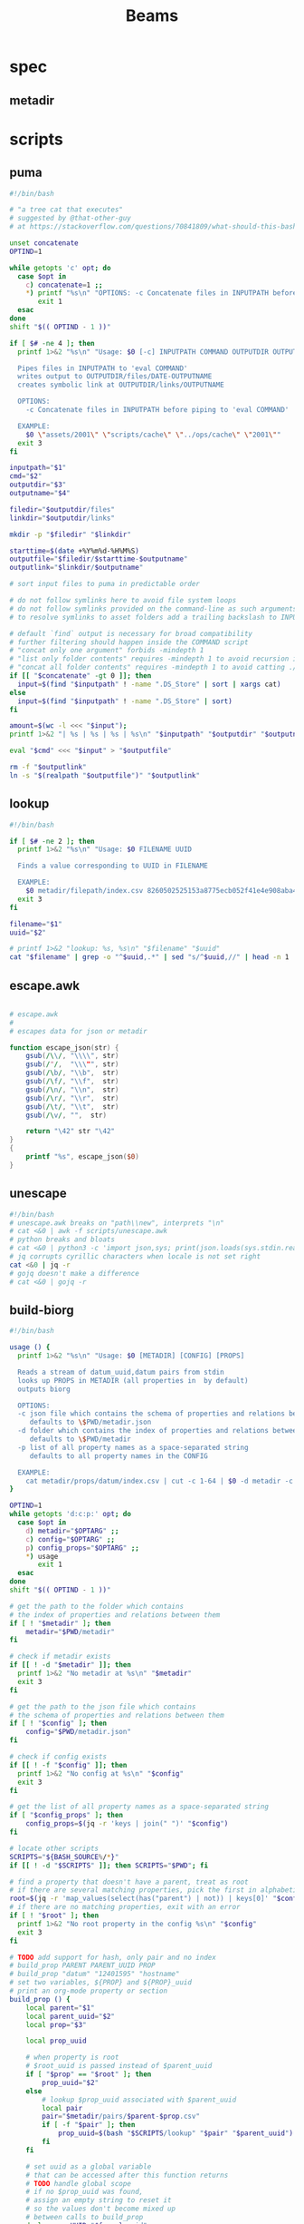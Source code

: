 #+TITLE: Beams
# bash scripts for interacting with the metadir projects

* spec
** metadir
# metadir is a set of csv files
# that functions as a plain-text relational database
# metadir/pairs holds csv files value1-value2.csv
# with content value1_uuid,value2_uuid
# metadir/props holds csv files value/index.csv
# with content value_uuid,value
* scripts
** puma
#+begin_src sh :tangle scripts/puma :tangle-mode (identity #o755)
#!/bin/bash

# "a tree cat that executes"
# suggested by @that-other-guy
# at https://stackoverflow.com/questions/70841809/what-should-this-bash-script-be-called

unset concatenate
OPTIND=1

while getopts 'c' opt; do
  case $opt in
    c) concatenate=1 ;;
    ,*) printf "%s\n" "OPTIONS: -c Concatenate files in INPUTPATH before piping to 'eval COMMAND'" >&2
       exit 1
  esac
done
shift "$(( OPTIND - 1 ))"

if [ $# -ne 4 ]; then
  printf 1>&2 "%s\n" "Usage: $0 [-c] INPUTPATH COMMAND OUTPUTDIR OUTPUTNAME

  Pipes files in INPUTPATH to 'eval COMMAND'
  writes output to OUTPUTDIR/files/DATE-OUTPUTNAME
  creates symbolic link at OUTPUTDIR/links/OUTPUTNAME

  OPTIONS:
    -c Concatenate files in INPUTPATH before piping to 'eval COMMAND'

  EXAMPLE:
    $0 \"assets/2001\" \"scripts/cache\" \"../ops/cache\" \"2001\""
  exit 3
fi

inputpath="$1"
cmd="$2"
outputdir="$3"
outputname="$4"

filedir="$outputdir/files"
linkdir="$outputdir/links"

mkdir -p "$filedir" "$linkdir"

starttime=$(date +%Y%m%d-%H%M%S)
outputfile="$filedir/$starttime-$outputname"
outputlink="$linkdir/$outputname"

# sort input files to puma in predictable order

# do not follow symlinks here to avoid file system loops
# do not follow symlinks provided on the command-line as such arguments are hard to build
# to resolve symlinks to asset folders add a trailing backslash to INPUTPATH

# default `find` output is necessary for broad compatibility
# further filtering should happen inside the COMMAND script
# "concat only one argument" forbids -mindepth 1
# "list only folder contents" requires -mindepth 1 to avoid recursion in ./
# "concat all folder contents" requires -mindepth 1 to avoid catting ./
if [[ "$concatenate" -gt 0 ]]; then
  input=$(find "$inputpath" ! -name ".DS_Store" | sort | xargs cat)
else
  input=$(find "$inputpath" ! -name ".DS_Store" | sort)
fi

amount=$(wc -l <<< "$input");
printf 1>&2 "| %s | %s | %s | %s\n" "$inputpath" "$outputdir" "$outputname" "$amount";

eval "$cmd" <<< "$input" > "$outputfile"

rm -f "$outputlink"
ln -s "$(realpath "$outputfile")" "$outputlink"
#+end_src
** lookup
#+begin_src sh :tangle scripts/lookup :tangle-mode (identity #o755)
#!/bin/bash

if [ $# -ne 2 ]; then
  printf 1>&2 "%s\n" "Usage: $0 FILENAME UUID

  Finds a value corresponding to UUID in FILENAME

  EXAMPLE:
    $0 metadir/filepath/index.csv 8260502525153a8775ecb052f41e4e908aba4c94b07ef90263fff77195392704"
  exit 3
fi

filename="$1"
uuid="$2"

# printf 1>&2 "lookup: %s, %s\n" "$filename" "$uuid"
cat "$filename" | grep -o "^$uuid,.*" | sed "s/^$uuid,//" | head -n 1
#+end_src
** escape.awk
#+begin_src awk :tangle scripts/escape.awk

# escape.awk
#
# escapes data for json or metadir

function escape_json(str) {
    gsub(/\\/, "\\\\", str)
    gsub(/"/,  "\\\"", str)
    gsub(/\b/, "\\b",  str)
    gsub(/\f/, "\\f",  str)
    gsub(/\n/, "\\n",  str)
    gsub(/\r/, "\\r",  str)
    gsub(/\t/, "\\t",  str)
    gsub(/\v/, "",  str)

    return "\42" str "\42"
}
{
    printf "%s", escape_json($0)
}
#+end_src
** unescape
#+begin_src sh :tangle scripts/unescape :tangle-mode (identity #o755)
#!/bin/bash
# unescape.awk breaks on "path\\new", interprets "\n"
# cat <&0 | awk -f scripts/unescape.awk
# python breaks and bloats
# cat <&0 | python3 -c 'import json,sys; print(json.loads(sys.stdin.read()))'
# jq corrupts cyrillic characters when locale is not set right
cat <&0 | jq -r
# gojq doesn't make a difference
# cat <&0 | gojq -r
#+end_src
** build-biorg
#+begin_src sh :tangle scripts/build-biorg :tangle-mode (identity #o755)
#!/bin/bash

usage () {
  printf 1>&2 "%s\n" "Usage: $0 [METADIR] [CONFIG] [PROPS]

  Reads a stream of datum_uuid,datum pairs from stdin
  looks up PROPS in METADIR (all properties in  by default)
  outputs biorg

  OPTIONS:
  -c json file which contains the schema of properties and relations between them
     defaults to \$PWD/metadir.json
  -d folder which contains the index of properties and relations between them
     defaults to \$PWD/metadir
  -p list of all property names as a space-separated string
     defaults to all property names in the CONFIG

  EXAMPLE:
    cat metadir/props/datum/index.csv | cut -c 1-64 | $0 -d metadir -c config.json -p \"hostdate hostname\" > ../ops/index.bi.org"
}

OPTIND=1
while getopts 'd:c:p:' opt; do
  case $opt in
    d) metadir="$OPTARG" ;;
    c) config="$OPTARG" ;;
    p) config_props="$OPTARG" ;;
    ,*) usage
       exit 1
  esac
done
shift "$(( OPTIND - 1 ))"

# get the path to the folder which contains
# the index of properties and relations between them
if [ ! "$metadir" ]; then
    metadir="$PWD/metadir"
fi

# check if metadir exists
if [[ ! -d "$metadir" ]]; then
  printf 1>&2 "No metadir at %s\n" "$metadir"
  exit 3
fi

# get the path to the json file which contains
# the schema of properties and relations between them
if [ ! "$config" ]; then
    config="$PWD/metadir.json"
fi

# check if config exists
if [[ ! -f "$config" ]]; then
  printf 1>&2 "No config at %s\n" "$config"
  exit 3
fi

# get the list of all property names as a space-separated string
if [ "$config_props" ]; then
    config_props=$(jq -r 'keys | join(" ")' "$config")
fi

# locate other scripts
SCRIPTS="${BASH_SOURCE%/*}"
if [[ ! -d "$SCRIPTS" ]]; then SCRIPTS="$PWD"; fi

# find a property that doesn't have a parent, treat as root
# if there are several matching properties, pick the first in alphabetical order
root=$(jq -r 'map_values(select(has("parent") | not)) | keys[0]' "$config")
# if there are no matching properties, exit with an error
if [ ! "$root" ]; then
  printf 1>&2 "No root property in the config %s\n" "$config"
  exit 3
fi

# TODO add support for hash, only pair and no index
# build_prop PARENT PARENT_UUID PROP
# build_prop "datum" "12401595" "hostname"
# set two variables, ${PROP} and ${PROP}_uuid
# print an org-mode property or section
build_prop () {
    local parent="$1"
    local parent_uuid="$2"
    local prop="$3"

    local prop_uuid

    # when property is root
    # $root_uuid is passed instead of $parent_uuid
    if [ "$prop" == "$root" ]; then
        prop_uuid="$2"
    else
        # lookup $prop_uuid associated with $parent_uuid
        local pair
        pair="$metadir/pairs/$parent-$prop.csv"
        if [ -f "$pair" ]; then
            prop_uuid=$(bash "$SCRIPTS/lookup" "$pair" "$parent_uuid")
        fi
    fi

    # set uuid as a global variable
    # that can be accessed after this function returns
    # TODO handle global scope
    # if no $prop_uuid was found,
    # assign an empty string to reset it
    # so the values don't become mixed up
    # between calls to build_prop
    declare -n UUID="${prop}_uuid"
    UUID="$prop_uuid"

    local prop_value

    # continue only if $prop_uuid was found
    if [ "$prop_uuid" ]; then
        # query config for the name of the folder
        # that has the index file of the property
        local propdir
        propdir=$(jq -r ".$prop.dir" "$config")
        if [ ! "$propdir" ] || [ "$propdir" == "null" ]; then
            # by default the name of the folder
            # is the same as the property name
            propdir="$prop"
        fi

        # lookup the value associated with $prop_uuid
        prop_value=$(bash "$SCRIPTS/lookup" "$metadir/props/$propdir/index.csv" "$prop_uuid")

        # get the type of property value from the config
        prop_type=$(jq -r ".$prop.type" "$config")
        # if property value is an escaped string, unescape it
        if [ "$prop_type" == "string" ]; then
            prop_value=$(printf "%s" "$prop_value" | bash "$SCRIPTS/unescape")
        fi

        # query config for the label
        # to use in the org-mode property
        local prop_label
        prop_label=$(jq -r ".$prop.label" "$config")
        if [ ! "$prop_label" ]; then
            # by default the label
            # is the same as the property name
            prop_label="$prop"
        fi

        if [ "$prop" == "$root" ]; then
            # if property is root, print as plain text
            printf "%s\n" "$prop_value"
        elif [ "$prop_type" == "date" ]; then
            # if property value is a date, wrap it in brackets
            # and print as an org-mode property
            printf ":%s: <%s>\n" "$prop_label" "$prop_value"
        else
            # otherwise print as a literal org-mode property
            printf ":%s: %s\n" "$prop_label" "$prop_value"
        fi

    fi
}
export -f build_prop

# build_node STDIN_UUID COUNTER
# build_node "12401595" 1
# print all metadata properties that are
# associated with the root uuid STDIN_UUID
# as a first level org-mode heading
# with a property block and a section
# log counter to stderr
build_node () {
    local stdin_uuid="$1"
    local counter="$2"

    # log counter to stderr
    # with a carriage return to stay on one line
    printf 1>&2 "                build: %-6s parts\r" "$counter"

    # continue only if the requested uuid is in metadir
    local root_uuid
    root_uuid=$(grep -o "$stdin_uuid" "$metadir/props/$root/index.csv")
    if [ ! "$root_uuid" ]; then
        return
    fi

    printf "* .\n"
    printf ":PROPERTIES:\n"

    printf ":UUID: %s\n" "$root_uuid"

    # initialize queue of properties
    read -r -a props <<< "$config_props"

    # associative array
    # to record which properties have been processed
    # TODO declare with `local`?
    declare -A processed

    # set uuid of root property
    # and set as processed
    local "${root}_uuid"="$root_uuid"
    processed["$root"]=1

    # while queue if full
    while (( ${#props[@]} != 0 )); do
        # get the last element of queue
        local prop=${props[-1]}
        # get its parent property
        local parent
        parent=$(jq -r ".$prop.parent" "$config")
        if [ ${processed[$prop]} ] || [ ! "$parent" ]; then
            # if processed or has no parent
            # do nothing
            :
        elif [ ${processed[$parent]} ]; then
            # if parent has been processed
            # build property and set as processed
            local parent_uuid="${parent}_uuid"
            build_prop "$parent" "${!parent_uuid}" "$prop"
            processed["$prop"]=1
        else
            # if parent has not been processed
            # add itself and parent to queue
            props=( "$prop" "$parent" "${props[@]}" )
        fi
        # remove from queue
        unset -v 'props[-1]'
    done

    printf ":END:\n"

    # print root prop
    build_prop "" "$root_uuid" "$root"
}

export -f build_node

counter=0;

if [[ ! -t 0 ]]; then
    # build nodes for all root uuids from stdin
    while read -r line; do
        build_node "$line" "$counter";
        counter=$((counter + 1));
    done
else
    # otherwise build nodes for all root uuids in metadir
    while read -r line; do
        build_node "$line" "$counter";
        counter=$((counter + 1));
    done <<< "$(cat "$metadir/props/$root/index.csv" | cut -c 1-64)"
fi

# output a newline to stderr
# to preserve the last line
# with a counter and a carriage return
printf 1>&2 "\n"
#+end_src
** build-biorg notes
inconsistent corruption bugs accompany build-biorg
some are fixed by mktemp
some are fixed by locale
but some are only fixed by not using parallel
#+begin_src sh
# build_batch () {
#     counter="$1"
#     while read -r line; do
#         build_biorg "$line" "$counter"
#         printf 1>&2 "                build: %-6s parts\r" "$counter"
#     done
# }

# export -f build_batch

# temp=$(mktemp)
# cat <&0 > "$temp"
# printf 1>&2 "%s\n" "$temp"

# causes corruption
# parallel build_biorg {} "{#}"

# causes corruption
# parallel -a "$temp" --pipe-part build_batch "{}" "{#}"

# does not cause corruption
# parallel --pipe build_batch "{}" "{#}"

# does not cause corruption
# while read -r line; do
#     build_biorg "$line" "$counter";
#     counter=$(($counter + 1));
# done
#+end_src

** build-json
#+begin_src sh :tangle scripts/build-json :tangle-mode (identity #o755)
#!/bin/bash

# filepath_uuid,filepath | enrich prop | json with prop

if [ $# -ne 0 ] || [[ -t 0 ]]; then
  printf 1>&2 "%s\n" "Usage: $0

  Reads a stream of filepath-uuid pairs from stdin
  outputs event cache with RULENAME

  EXAMPLE:
    cat metadir/props/filepath/index.csv | $0 > index.json"
  exit 3
fi

build_json () {
    line="$1"
    counter="$2"

    # TODO: read datum_uuid instead
    datum_uuid=$(printf "%s" "$line" | cut -c 1-64)
    datum_escaped=$(printf "%s" "$line" | cut -c 66-)
    datum=$(printf "%s" "$datum_escaped" | jq -r)

    filepath_uuid=$(bash scripts/lookup "metadir/pairs/datum-filepath.csv" "$datum_uuid")
    filepath_escaped=$(bash scripts/lookup "metadir/props/filepath/index.csv" "$filepath_uuid")
    filepath=$(printf "%s" "$filepath_escaped" | jq -r)

    # filesize_uuid=$(bash scripts/lookup "metadir/pairs/filepath-filesize.csv" "$filepath_uuid")
    # filesize=$(bash scripts/lookup "metadir/props/filesize/index.csv" "$filesize_uuid")

    # filetype_uuid=$(bash scripts/lookup "metadir/pairs/filepath-filetype.csv" "$filepath_uuid")
    # filetype_escaped=$(bash scripts/lookup "metadir/props/filetype/index.csv" "$filetype_uuid")
    # filetype=$(printf "%s" "$filetype_escaped" | jq -r)

    # moddate_uuid=$(bash scripts/lookup "metadir/pairs/filepath-moddate.csv" "$filepath_uuid")
    # moddate=$(bash scripts/lookup "metadir/props/date/index.csv" "$moddate_uuid")

    guestname_uuid=$(bash scripts/lookup "metadir/pairs/datum-guestname.csv" "$datum_uuid")
    guestname=$(bash scripts/lookup "metadir/props/name/index.csv" "$guestname_uuid")

    guestdate_uuid=$(bash scripts/lookup "metadir/pairs/datum-guestdate.csv" "$datum_uuid")
    guestdate=$(bash scripts/lookup "metadir/props/date/index.csv" "$guestdate_uuid")

    hostname_uuid=$(bash scripts/lookup "metadir/pairs/datum-hostname.csv" "$datum_uuid")
    hostname=$(bash scripts/lookup "metadir/props/name/index.csv" "$hostname_uuid")

    hostdate_uuid=$(bash scripts/lookup "metadir/pairs/datum-hostdate.csv" "$datum_uuid")
    hostdate=$(bash scripts/lookup "metadir/props/date/index.csv" "$hostdate_uuid")

    event=$(jq -c --arg UUID "$datum_uuid" \
                  --arg FILE_PATH "$filepath" \
                  --arg GUEST_NAME "$guestname" \
                  --arg GUEST_DATE "$gustdate" \
                  --arg HOST_NAME "$hostname" \
                  --arg HOST_DATE "$hostdate" \
                  --arg DATUM "$datum" \
                  '{$UUID,$FILE_PATH,$GUEST_NAME,$GUEST_DATE,$HOST_NAME,$HOST_DATE,$DATUM}' <(printf "[]"))
    printf "%s\n" "$event"
    printf 1>&2 "                build: %-6s parts\r" "$counter"
}

export -f build_json

temp=$(mktemp)
cat <&0 > "$temp"

parallel -a "$temp" build_json {} "{#}"
printf 1>&2 "\n"
#+end_src
** build-json-curves
#+begin_src sh :tangle scripts/build-json-curves :tangle-mode (identity #o755)
#!/bin/bash

# filepath_uuid,filepath | enrich prop | json with prop

if [ $# -ne 0 ] || [[ -t 0 ]]; then
  printf 1>&2 "%s\n" "Usage: $0

  Reads a stream of filepath-uuid pairs from stdin
  outputs event cache with RULENAME

  EXAMPLE:
    cat metadir/props/filepath/index.csv | $0 > index.json"
  exit 3
fi

build_json () {
    line="$1"
    counter="$2"

    datum_uuid=$(printf "%s" "$line" | cut -c 1-64)
    # datum_escaped=$(printf "%s" "$line" | cut -c 66-)
    # datum=$(printf "%s" "$datum_escaped" | awk -f scripts/unescape.awk)

    filepath_uuid=$(bash scripts/lookup "metadir/pairs/datum-filepath.csv" "$datum_uuid")
    filepath_escaped=$(bash scripts/lookup "metadir/props/filepath/index.csv" "$filepath_uuid")
    # filepath=$(printf "%s" "$filepath_escaped" | awk -f scripts/unescape.awk)

    # filesize_uuid=$(bash scripts/lookup "metadir/pairs/filepath-filesize.csv" "$filepath_uuid")
    # filesize=$(bash scripts/lookup "metadir/props/filesize/index.csv" "$filesize_uuid")

    # filetype_uuid=$(bash scripts/lookup "metadir/pairs/filepath-filetype.csv" "$filepath_uuid")
    # filetype_escaped=$(bash scripts/lookup "metadir/props/filetype/index.csv" "$filetype_uuid")
    # filetype=$(printf "%s" "$filetype_escaped" | awk -f scripts/unescape.awk)

    # moddate_uuid=$(bash scripts/lookup "metadir/pairs/filepath-moddate.csv" "$filepath_uuid")
    # moddate=$(bash scripts/lookup "metadir/props/date/index.csv" "$moddate_uuid")

    # guestname_uuid=$(bash scripts/lookup "metadir/pairs/datum-guestname.csv" "$datum_uuid")
    # guestname=$(bash scripts/lookup "metadir/props/name/index.csv" "$guestname_uuid")
    guestname="fetsorn"

    # guestdate_uuid=$(bash scripts/lookup "metadir/pairs/datum-guestdate.csv" "$datum_uuid")
    # if [ "$guestdate_uuid"]; then
    #     guestdate=$(bash scripts/lookup "metadir/props/date/index.csv" "$guestdate_uuid")
    # else
        moddate_uuid=$(bash scripts/lookup "metadir/pairs/filepath-moddate.csv" "$filepath_uuid")
        moddate=$(bash scripts/lookup "metadir/props/date/index.csv" "$moddate_uuid")
        guestdate="$moddate"
    # fi

    # hostname_uuid=$(bash scripts/lookup "metadir/pairs/datum-hostname.csv" "$datum_uuid")
    # hostname=$(bash scripts/lookup "metadir/props/name/index.csv" "$hostname_uuid")
    hostname="fetsorn"

    # hostdate_uuid=$(bash scripts/lookup "metadir/pairs/datum-hostdate.csv" "$datum_uuid")
    # if [ "$hostdate_uuid" ]; then
    #     hostdate=$(bash scripts/lookup "metadir/props/date/index.csv" "$hostdate_uuid")
    # else
        # moddate_uuid=$(bash scripts/lookup "metadir/pairs/filepath-moddate.csv" "$filepath_uuid")
        # moddate=$(bash scripts/lookup "metadir/props/date/index.csv" "$moddate_uuid")
        hostdate="$moddate"
    # fi

    printf '{"UUID": "%s","FILE_PATH": %s,"GUEST_NAME": "%s","GUEST_DATE": "%s","HOST_NAME": "%s","HOST_DATE": "%s"}\n' \
           "$datum_uuid" \
           "$filepath_escaped" \
           "$guestname" \
           "$guestdate" \
           "$hostname" \
           "$hostdate"
    printf 1>&2 "                build: %-6s parts\r" "$counter"
}

# temp=$(mktemp)
# cat <&0 > "$temp"

# parallel -a "$temp" build_json {} "{#}"
parallel build_json {} "{#}"
printf 1>&2 "\n"
#+end_src
** break-fs
#+begin_src sh :tangle scripts/break-fs :tangle-mode (identity #o755)
#!/bin/bash

# list of paths | break-fs | path to a temporary metadir

if [ $# -ne 0 ] || [[ -t 0 ]]; then
  printf 1>&2 "%s\n" "Usage: $0

  Reads a list of filepaths from stdin,
  stats each, outputs path to a temporary metadir

  EXAMPLE:
    find . | $0"
  exit 3
fi

cache_file () {
  filepath="$1"
  counter="$2"

  # skip directories
  if [ -d "$filepath" ]; then return; fi

  temp=$(mktemp -d)

  mkdir -p "$temp/props/filepath" \
           "$temp/props/filetype" \
           "$temp/props/filesize" \
           "$temp/props/date" \
           "$temp/props/datum" \
           "$temp/pairs"

  filepath_trimmed=$(sed 's/^assets\///' <<< "$filepath")
  filepath_uuid=$(sha256sum <<< "$filepath_trimmed" | cut -c 1-64)
  filepath_escaped=$(jq -R <<< "$filepath_trimmed")
  printf '%s,"%s"\n' "$filepath_uuid" "$filepath_escaped" > "$temp/props/filepath/index.csv"

  filesize=$(stat --printf="%s" "$filepath")
  filesize_uuid=$(sha256sum <<< "$filesize" | cut -c 1-64)
  printf "%s,%s\n" "$filesize_uuid" "$filesize" > "$temp/props/filesize/index.csv"
  printf "%s,%s\n" "$filepath_uuid" "$filesize_uuid" > "$temp/pairs/filepath-filesize.csv"

  filetype=$(file -b "$filepath")
  filetype_uuid=$(sha256sum <<< "$filetype" | cut -c 1-64)
  filetype_escaped=$(jq -R <<< "$filetype")
  printf '%s,"%s"\n' "$filetype_uuid" "$filetype_escaped" > "$temp/props/filetype/index.csv"
  printf "%s,%s\n" "$filepath_uuid" "$filetype_uuid" > "$temp/pairs/filepath-filetype.csv"

  moddate=$(stat --printf="%y" "$filepath" | cut -c 1-10)
  moddate_uuid=$(sha256sum <<< "$moddate" | cut -c 1-64)
  printf "%s,%s\n" "$moddate_uuid" "$moddate" > "$temp/props/date/index.csv"
  printf "%s,%s\n" "$filepath_uuid" "$moddate_uuid" > "$temp/pairs/filepath-moddate.csv"

  filehash=$(sha256sum "$filepath" | cut -c 1-64)
  printf "%s,%s\n" "$filepath_uuid" "$filehash" > "$temp/pairs/filepath-filehash.csv"

  # add a datum stub to each asset
  datum_uuid=$(uuidgen | sha256sum | cut -c 1-64)
  printf '%s,""\n' "$datum_uuid" > "$temp/props/datum/index.csv"
  printf '%s,%s\n' "$datum_uuid" "$filepath_uuid" > "$temp/pairs/datum-filepath.csv"

  printf 1>&2 "cache: %s - %s...%s\r" "$counter" "${filepath::30}" "${filepath: -30}"
  printf "%s\n" "$temp"
}

export -f cache_file

tempins=$(parallel cache_file {} "{#}")
printf 1>&2 "\n"

tempout=$(mktemp -d)

mkdir -p "$tempout/props/filepath" \
         "$tempout/props/filetype" \
         "$tempout/props/filesize" \
         "$tempout/props/date" \
         "$tempout/props/datum" \
         "$tempout/pairs"

sed 's/$/\/props\/filepath\/index.csv/'   <<< "$tempins" | xargs cat > "$tempout/props/filepath/index.csv"
sed 's/$/\/props\/filesize\/index.csv/'   <<< "$tempins" | xargs cat > "$tempout/props/filesize/index.csv"
sed 's/$/\/props\/filetype\/index.csv/'   <<< "$tempins" | xargs cat > "$tempout/props/filetype/index.csv"
sed 's/$/\/props\/date\/index.csv/'       <<< "$tempins" | xargs cat > "$tempout/props/date/index.csv"
sed 's/$/\/props\/datum\/index.csv/'      <<< "$tempins" | xargs cat > "$tempout/props/datum/index.csv"
sed 's/$/\/pairs\/filepath-filesize.csv/' <<< "$tempins" | xargs cat > "$tempout/pairs/filepath-filesize.csv"
sed 's/$/\/pairs\/filepath-filetype.csv/' <<< "$tempins" | xargs cat > "$tempout/pairs/filepath-filetype.csv"
sed 's/$/\/pairs\/filepath-moddate.csv/'  <<< "$tempins" | xargs cat > "$tempout/pairs/filepath-moddate.csv"
sed 's/$/\/pairs\/filepath-filehash.csv/' <<< "$tempins" | xargs cat > "$tempout/pairs/filepath-filehash.csv"
sed 's/$/\/pairs\/datum-filepath.csv/'    <<< "$tempins" | xargs cat > "$tempout/pairs/datum-filepath.csv"

xargs rm -r <<< "$tempins"

printf "%s\n" "$tempout"
#+end_src
** break-json
#+begin_src sh :tangle scripts/break-json :tangle-mode (identity #o755)
#!/bin/bash

# list of jsons | break-json | path to a temporary metadir

if [ $# -ne 0 ] || [[ -t 0 ]]; then
    printf 1>&2 "%s\n" "Usage: $0

    Reads a list of json elements from stdin
    breaks each, outputs path to a temporary metadir

    EXAMPLE:
      cat cache.json | $0"
    exit 3
fi

break_json () {

    line="$1"
    counter="$2"

    temp=$(mktemp -d)

    mkdir -p "$temp/props/filepath" \
             "$temp/props/filetype" \
             "$temp/props/filesize" \
             "$temp/props/date" \
             "$temp/props/datum" \
             "$temp/pairs"

    datum_uuid=$(jq -r '.UUID' <<< "$line")
    if [ "$datum_uuid" == "" ]; then
        datum_uuid=$(uuidgen | sha256sum | cut -c 1-64)
    fi
    datum=$(printf "%s" "$line" | jq -r 'if .DATUM then .DATUM else "" end')
    datum_escaped=$(printf "%s\n" "$datum" | jq -R)
    printf '%s,%s\n' "$datum_uuid" "$datum_escaped" > "$temp/props/datum/index.csv"

    filepath=$(jq -r '.FILE_PATH' <<< "$line")
    if [ "$filepath" ]; then

        filepath_uuid=$(printf "%s" "$filepath" | sha256sum | cut -c 1-64)
        filepath_escaped=$(printf "%s" "$filepath" | jq -R)
        printf "%s,%s\n" "$filepath_uuid" "$filepath_escaped" > "$temp/props/filepath/index.csv"
        printf '%s,%s\n' "$datum_uuid" "$filepath_uuid" > "$temp/pairs/datum-filepath.csv"

        filesize=$(jq -r '.SIZE' <<< "$line")
        if [ "$filesize" ]; then
            filesize_uuid=$(printf "%s" "$filesize" | sha256sum | cut -c 1-64)
            printf "%s,%s\n" "$filesize_uuid" "$filesize" > "$temp/props/filesize/index.csv"
            printf "%s,%s\n" "$filepath_uuid" "$filesize_uuid" > "$temp/pairs/filepath-filesize.csv"
        fi

        filetype=$(jq -r '.FILE_TYPE' <<< "$line")
        if [ "$filetype" ]; then
            filetype_uuid=$(printf "%s" "$filetype" | sha256sum | cut -c 1-64)
            filetype_escaped=$(printf "%s" "$filetype" | jq -R)
            printf "%s,%s\n" "$filetype_uuid" "$filetype_escaped" > "$temp/props/filetype/index.csv"
            printf "%s,%s\n" "$filepath_uuid" "$filetype_uuid" > "$temp/pairs/filepath-filetype.csv"
        fi

        moddate=$(jq -r '.MOD_DATE' <<< "$line")
        if [ "$moddate" ]; then
            moddate_uuid=$(printf "%s" "$moddate" | sha256sum | cut -c 1-64)
            printf "%s,%s\n" "$moddate_uuid" "$moddate" > "$temp/props/date/index.csv"
            printf "%s,%s\n" "$filepath_uuid" "$moddate_uuid" > "$temp/pairs/filepath-moddate.csv"
        fi

        filehash=$(jq -r '.HASH' <<< "$line")
        if [ "$filehash" ]; then
            printf "%s,%s\n" "$filepath_uuid" "$filehash" > "$temp/pairs/filepath-filehash.csv"
        fi
    fi

    printf 1>&2 "break: %s - %s\r" "$counter" "$temp"
    printf "%s\n" "$temp"
}

export -f break_json

tempins=$(parallel break_json {} "{#}")
printf 1>&2 "\n"

tempout=$(mktemp -d)

mkdir -p "$tempout/props/filepath" \
         "$tempout/props/filetype" \
         "$tempout/props/filesize" \
         "$tempout/props/date" \
         "$tempout/props/datum" \
         "$tempout/pairs"

sed 's/$/\/props\/filepath\/index.csv/'   <<< "$tempins" | xargs cat > "$tempout/props/filepath/index.csv"
sed 's/$/\/props\/filesize\/index.csv/'   <<< "$tempins" | xargs cat > "$tempout/props/filesize/index.csv"
sed 's/$/\/props\/filetype\/index.csv/'   <<< "$tempins" | xargs cat > "$tempout/props/filetype/index.csv"
sed 's/$/\/props\/date\/index.csv/'       <<< "$tempins" | xargs cat > "$tempout/props/date/index.csv"
sed 's/$/\/props\/datum\/index.csv/'      <<< "$tempins" | xargs cat > "$tempout/props/datum/index.csv"
sed 's/$/\/pairs\/filepath-filesize.csv/' <<< "$tempins" | xargs cat > "$tempout/pairs/filepath-filesize.csv"
sed 's/$/\/pairs\/filepath-filetype.csv/' <<< "$tempins" | xargs cat > "$tempout/pairs/filepath-filetype.csv"
sed 's/$/\/pairs\/filepath-moddate.csv/'  <<< "$tempins" | xargs cat > "$tempout/pairs/filepath-moddate.csv"
sed 's/$/\/pairs\/filepath-filehash.csv/' <<< "$tempins" | xargs cat > "$tempout/pairs/filepath-filehash.csv"
sed 's/$/\/pairs\/datum-filepath.csv/'    <<< "$tempins" | xargs cat > "$tempout/pairs/datum-filepath.csv"

xargs rm -r <<< "$tempins"

printf "%s\n" "$tempout"
#+end_src
** break-biorg.awk
#+begin_src awk :tangle scripts/break-biorg.awk

# break-biorg.awk
#
# Reads a biorg compilation,
# breaks each node, outputs path to a temporary metadir

function escape_json(str) {
    gsub(/\\/, "\\\\", str)
    gsub(/"/,  "\\\"", str)
    gsub(/\b/, "\\b",  str)
    gsub(/\f/, "\\f",  str)
    gsub(/\n/, "\\n",  str)
    gsub(/\r/, "\\r",  str)
    gsub(/\t/, "\\t",  str)
    gsub(/\v/, "",  str)

    return "\42" str "\42"
}
function set_uuid(prop,       prop_value_bash, prop_uuid) {

    if (parsed[prop] == 0) { return }
    prop_value_bash = values[prop]
    if (config["type"][prop] == "string") {
        # string can contain arbitrary characters
        # so it is wrapped in single quotes when passed to bash pipes
        # escape the single quotes inside the raw string here
        gsub("'", "'\"'\"'", prop_value_bash);
    };

    if (prop == config["root"]) {
        # TODO does root uuid have to be hardcoded?
        prop_uuid = values["uuid"];
        # if no prop_uuid is provided, generate unique uuid
        if (prop_uuid == "") {
            prop_uuid_cmd = "uuidgen | sha256sum | cut -c 1-64";
            prop_uuid_cmd | getline prop_uuid_new;
            prop_uuid = prop_uuid_new;
            close(prop_uuid_cmd);
        }
    } else if (config["type"][prop] == "hash") {
        prop_uuid = values[prop];
    } else {
        prop_uuid_cmd = "printf '%s' '" prop_value_bash "' | sha256sum | cut -c 1-64";
        prop_uuid_cmd | getline prop_uuid_new;
        prop_uuid = prop_uuid_new;
        close(prop_uuid_cmd);
    }
    uuids[prop]=prop_uuid;
}
function write_prop(prop, parent, parent_uuid,       prop_value_escaped, prop_dir, prop_index, prop_pair) {

    if (parsed[prop] == 0) { return }
    prop_value_escaped = values[prop];
    if (config["type"][prop] == "string") {
        # strip trailing newlines
        # to avoid unexpected stripping later
        gsub(/\n*$/, "", prop_value_escaped);
        # escape as a json string
        prop_value_escaped = escape_json(prop_value_escaped);
    };

    if (config["type"][prop] != "hash") {
        prop_dir = config["dir"][prop]
        if (prop_dir == "") { prop_dir = prop }
        system("mkdir -p " temp "/props/" prop_dir)
        # write prop_uuid,prop_value to metadir/props/${prop_dir}/index.csv
        prop_index = temp "/props/" prop_dir "/index.csv";
        printf "%s,%s\n", uuids[prop], prop_value_escaped >> prop_index;
    }

    if (prop != config["root"]) {
        system("mkdir -p " temp "/pairs")
        # write parent_uuid,prop_uuid to metadir/pairs/datum-guestname.csv
        prop_pair = temp "/pairs/" parent "-" prop ".csv";
        printf "%s,%s\n", parent_uuid, uuids[prop] >> prop_pair;
    }
}
function write_node() {

    # get a list of props from config
    # if parent is processed, write_prop
    # otherwise push to queue

    queue=split(config_props, props)

    # set uuid for root and consider it processed
    # but do not write yet
    set_uuid(config["root"])
    processed[config["root"]] = 1

    while (queue > 0) {
        prop = props[queue]
        parent = config["parent"][prop]
        # printf "queue: %s, prop: %s, parent: %s\n", queue, prop, parent >> "/dev/stderr";
        if (processed[prop] == 1) {
            # printf "%s is already processed\n", prop >> "/dev/stderr";
            delete props[queue]
            queue--
        } else if (processed[parent] == 1) {
            # printf "parent %s is already processed\n", parent >> "/dev/stderr";
            set_uuid(prop)
            write_prop(prop, parent, uuids[parent])
            processed[prop] = 1
            delete props[queue]
            queue--
        } else {
            # printf "parent %s is not processed\n", parent >> "/dev/stderr";
            queue++
            props[queue]=parent
        }
    }
    # write root prop
    write_prop(config["root"], "", "")
}
BEGIN {
    temp_cmd = "mktemp -d"
    temp_cmd | getline temp;
    close(temp_cmd)

    config["name"]["HOST_DATE"]="hostdate"
    config["name"]["GUEST_DATE"]="hostdate"
    config["name"]["HOST_NAME"]="hostdate"
    config["name"]["GUEST_NAME"]="hostdate"
    config["name"]["TAG"]="tag"
    config["name"]["PRIVACY"]="privacy"
    config["name"]["FILE_PATH"]="filepath"
    config["name"]["FILE_SIZE"]="filesize"
    config["name"]["FILE_TYPE"]="filetype"
    config["name"]["FILE_HASH"]="filehash"
    config["name"]["UUID"]="uuid"

    config["type"]["hostdate"]="date"
    config["type"]["guestdate"]="date"
    config["type"]["moddate"]="date"
    config["type"]["filepath"]="string"
    config["type"]["filetype"]="string"
    config["type"]["datum"]="string"
    config["type"]["filehash"]="hash"

    config["root"]="datum"

    config["parent"]["hostdate"]="datum"
    config["parent"]["hostname"]="datum"
    config["parent"]["guestdate"]="datum"
    config["parent"]["guestname"]="datum"
    config["parent"]["tag"]="datum"
    config["parent"]["privacy"]="datum"
    config["parent"]["filepath"]="datum"
    config["parent"]["filesize"]="filepath"
    config["parent"]["filetype"]="filepath"
    config["parent"]["filehash"]="filepath"
    config["parent"]["moddate"]="filepath"

    config["dir"]["hostdate"]="date"
    config["dir"]["hostname"]="name"
    config["dir"]["guestdate"]="date"
    config["dir"]["guestname"]="name"
    config["dir"]["moddate"]="moddate"

    config_props = "hostdate hostname guestdate guestname privacy tag filepath filetype filesize moddate filehash";
    counter=0;
}
# heading line
/^\* \.$/ {
    afterheading=1
    # write previous node
    if (node==1) {
        values[config["root"]]=datum
        parsed[config["root"]]=1;
        write_node();
    }
    # remember to write node on the next heading
    node=1;
    # print the number of processed nodes
    counter++;
    printf "%s\r", counter >> "/dev/stderr";
    # delete previous node's props and datum
    delete values;
    delete uuids;
    delete parsed;
    delete processed;
    datum="";
    next;
}
# remember to parse lines as properties
# while inside the property block
/^:PROPERTIES:/ {
    if (afterheading==1) {
        property_block=1; next;
    }
    afterheading=0;
}
/^:END:/ {
    afterheading=0;
    property_block=0; next;
}
/^:/ {
    afterheading=0;
    if (property_block==1) {
        line=$0;
        gsub("^:", "", line);
        st = index(line,":");
        prop_label = substr(line,1,st-1);
        prop_value = substr(line,st+1);
        prop = config["name"][prop_label]
        # trim whitespace
        gsub("^[ \t]+", "", prop_value);
        gsub("[ \t]+$", "", prop_value);
        # trim brackets from timestamps
        if (config["type"][prop] == "date") {
            gsub(/^</, "", prop_value);
            gsub(/>$/, "", prop_value);
        };
        values[prop]=prop_value;
        # keep track of existing props manually
        # because checking the value
        # returns an empty string
        # and so is not reliable
        parsed[prop]=1;
        next;
    }
}
{
    afterheading=0
    datum=datum $0 RS;
}
END {
    # write last node
    if (node==1) {
        values[config["root"]]=datum
        parsed[config["root"]]=1;
        write_node();
    }
    printf "%s\n", temp;
}
#+end_src

** break-biorg
#+begin_src sh :tangle scripts/break-biorg :tangle-mode (identity #o755)
#!/bin/bash

# list of jsons | break-json | path to a temporary metadir

if [ $# -ne 0 ] || [[ -t 0 ]]; then
    printf 1>&2 "%s\n" "Usage: $0

    Reads a list of json elements from stdin
    breaks each, outputs path to a temporary metadir

    EXAMPLE:
      cat cache.json | $0"
    exit 3
fi

break_biorg () {
    counter="$1"

    temp=$(awk -f scripts/break-biorg.awk <&0)
    printf "%s\n" "$temp"

    printf 1>&2 "     break: %s parts - %s\r" "$counter" "$temp"
}

export -f break_biorg

input=$(mktemp)
cat <&0 > "$input"

tempins=$(parallel -a "$input" --pipe-part --recstart "* .\n" --recend "\n" break_biorg {} "{#}")
printf 1>&2 "\n"

tempout=$(mktemp -d)

mkdir -p "$tempout/props/filepath" \
         "$tempout/props/filetype" \
         "$tempout/props/filesize" \
         "$tempout/props/date" \
         "$tempout/props/datum" \
         "$tempout/props/name" \
         "$tempout/props/privacy" \
         "$tempout/props/tag" \
         "$tempout/pairs"

# suppress stderr in case no directory is found in tempins
sed 's/$/\/props\/filepath\/index.csv/'   <<< "$tempins" | xargs cat 2> /dev/null | sort | uniq > "$tempout/props/filepath/index.csv"
sed 's/$/\/props\/filesize\/index.csv/'   <<< "$tempins" | xargs cat 2> /dev/null | sort | uniq > "$tempout/props/filesize/index.csv"
sed 's/$/\/props\/filetype\/index.csv/'   <<< "$tempins" | xargs cat 2> /dev/null | sort | uniq > "$tempout/props/filetype/index.csv"
sed 's/$/\/props\/date\/index.csv/'       <<< "$tempins" | xargs cat 2> /dev/null | sort | uniq > "$tempout/props/date/index.csv"
sed 's/$/\/props\/datum\/index.csv/'      <<< "$tempins" | xargs cat 2> /dev/null | sort | uniq > "$tempout/props/datum/index.csv"
sed 's/$/\/props\/name\/index.csv/'       <<< "$tempins" | xargs cat 2> /dev/null | sort | uniq > "$tempout/props/name/index.csv"
sed 's/$/\/props\/privacy\/index.csv/'    <<< "$tempins" | xargs cat 2> /dev/null | sort | uniq > "$tempout/props/privacy/index.csv"
sed 's/$/\/props\/tag\/index.csv/'        <<< "$tempins" | xargs cat 2> /dev/null | sort | uniq > "$tempout/props/tag/index.csv"
sed 's/$/\/pairs\/filepath-filesize.csv/' <<< "$tempins" | xargs cat 2> /dev/null | sort | uniq > "$tempout/pairs/filepath-filesize.csv"
sed 's/$/\/pairs\/filepath-filetype.csv/' <<< "$tempins" | xargs cat 2> /dev/null | sort | uniq > "$tempout/pairs/filepath-filetype.csv"
sed 's/$/\/pairs\/filepath-moddate.csv/'  <<< "$tempins" | xargs cat 2> /dev/null | sort | uniq > "$tempout/pairs/filepath-moddate.csv"
sed 's/$/\/pairs\/filepath-filehash.csv/' <<< "$tempins" | xargs cat 2> /dev/null | sort | uniq > "$tempout/pairs/filepath-filehash.csv"
sed 's/$/\/pairs\/datum-filepath.csv/'    <<< "$tempins" | xargs cat 2> /dev/null | sort | uniq > "$tempout/pairs/datum-filepath.csv"
sed 's/$/\/pairs\/datum-hostname.csv/'    <<< "$tempins" | xargs cat 2> /dev/null | sort | uniq > "$tempout/pairs/datum-hostname.csv"
sed 's/$/\/pairs\/datum-hostdate.csv/'    <<< "$tempins" | xargs cat 2> /dev/null | sort | uniq > "$tempout/pairs/datum-hostdate.csv"
sed 's/$/\/pairs\/datum-guestname.csv/'   <<< "$tempins" | xargs cat 2> /dev/null | sort | uniq > "$tempout/pairs/datum-guestname.csv"
sed 's/$/\/pairs\/datum-guestdate.csv/'   <<< "$tempins" | xargs cat 2> /dev/null | sort | uniq > "$tempout/pairs/datum-guestdate.csv"
sed 's/$/\/pairs\/datum-privacy.csv/'     <<< "$tempins" | xargs cat 2> /dev/null | sort | uniq > "$tempout/pairs/datum-privacy.csv"
sed 's/$/\/pairs\/datum-tag.csv/'         <<< "$tempins" | xargs cat 2> /dev/null | sort | uniq > "$tempout/pairs/datum-tag.csv"

xargs rm -r <<< "$tempins"

printf "%s\n" "$tempout"
#+end_src
** gc
#+begin_src sh :tangle scripts/gc :tangle-mode (identity #o755)
#!/bin/bash

if [ $# -ne 1 ]; then
  printf 1>&2 "%s\n" "Usage: $0 METADIR

  Deduplicates, sorts,
  and removes garbage from METADIR

  EXAMPLE:
    $0 metadir"
  exit 3
fi

metadir="$1"

# usage: gc CSVFILE RGFILE
# Removes from CSVFILE all keys which are not in RGFILE
_gc () {
    csvfile="$1"
    rgpattern="$2"

    printf 1>&2 "gc: %s\n" "$csvfile"

    # _gc freezes on an empty csvfile
    # probably because grep is blocking on stdin
    if [ -s "$csvfile" ]; then
        cat "$csvfile" | rg -f <(printf "%s" "$rgpattern") | sort | uniq | sort -t "," -k 2 | sponge "$csvfile"
    fi
}

export -f _gc

# TODO: strip trailing newlines from datum here
# deduplicate and sort datum props
_gc "$metadir/props/datum/index.csv" ".*"

# remove dead datum pairs
datum_props=$(cat "$metadir/props/datum/index.csv" | cut -c 1-64)
_gc "$metadir/pairs/datum-guestdate.csv" "$datum_props"
_gc "$metadir/pairs/datum-hostdate.csv"  "$datum_props"
_gc "$metadir/pairs/datum-hostname.csv"  "$datum_props"
_gc "$metadir/pairs/datum-guestname.csv" "$datum_props"
_gc "$metadir/pairs/datum-filepath.csv"  "$datum_props"
_gc "$metadir/pairs/datum-privacy.csv"   "$datum_props"
_gc "$metadir/pairs/datum-tag.csv"       "$datum_props"

# remove garbage filepath props
filepath_pairs=$(cat "$metadir/pairs/datum-filepath.csv" | cut -c 66- )
_gc "$metadir/props/filepath/index.csv" "$filepath_pairs"

# remove dead filepath pairs
filepath_props=$(cat "$metadir/props/filepath/index.csv" | cut -c 1-64)
_gc "$metadir/pairs/filepath-moddate.csv"  "$filepath_props"
_gc "$metadir/pairs/filepath-filesize.csv" "$filepath_props"
_gc "$metadir/pairs/filepath-filetype.csv" "$filepath_props"
_gc "$metadir/pairs/filepath-filehash.csv" "$filepath_props"

# remove garbage filesize props
filesize_pairs=$(cat "$metadir/pairs/filepath-filesize.csv" | cut -c 66-)
_gc "$metadir/props/filesize/index.csv" "$filesize_pairs"

# remove garbage filetype props
filetype_pairs=$(cat "$metadir/pairs/filepath-filetype.csv" | cut -c 66-)
_gc "$metadir/props/filetype/index.csv" "$filetype_pairs"

# remove garbage date props
date_pairs=$(cat "$metadir/pairs/datum-hostdate.csv" "$metadir/pairs/datum-guestdate.csv" "$metadir/pairs/filepath-moddate.csv" | cut -c 66-)
_gc "$metadir/props/date/index.csv" "$date_pairs"

# remove garbage name props
name_pairs=$(cat "$metadir/pairs/datum-hostname.csv" "$metadir/pairs/datum-guestname.csv" | cut -c 66-)
_gc "$metadir/props/name/index.csv" "$name_pairs"

# remove garbage privacy props
privacy_pairs=$(cat "$metadir/pairs/datum-privacy.csv" | cut -c 66-)
_gc "$metadir/props/privacy/index.csv" "$privacy_pairs"

# remove garbage tag props
tag_pairs=$(cat "$metadir/pairs/datum-tag.csv" | cut -c 66-)
_gc "$metadir/props/tag/index.csv" "$tag_pairs"
#+end_src
** merge
#+begin_src sh :tangle scripts/merge :tangle-mode (identity #o755)
#!/bin/bash

if [ $# -ne 2 ]; then
  printf 1>&2 "%s\n" "Usage: $0 NEW MAIN

  Merges NEW metadir into MAIN

  EXAMPLE:
    $0 \"../ops/inbox\" \"./metadir\" > index.json"
  exit 3
fi

new="$1"
main="$2"

append_file () {
    new="$1"
    main="$2"
    csvpath="$3"

    printf 1>&2 "append: %s\n" "$csvpath"
    if [ -f "$new/$csvpath" ]; then
        comm -13 <(cat "$main/$csvpath" | sort) <(cat "$new/$csvpath" | sort) >> "$main/$csvpath"
    else
        printf 1>&2 "skip %s\n" "$csvpath"
    fi
}

export -f append_file

update_file () {
    new="$1"
    main="$2"
    csvpath="$3"

    printf 1>&2 "update: %s\n" "$csvpath"
    if [ -f "$new/$csvpath" ]; then
        # cmd > mktemp and then <(cat | cmd) replaces <(printf $(cmd) | cmd)
        # to fix an inconsistent bug that corrupts multibyte characters
        changed_uuids=$(mktemp)
        cat "$new/$csvpath" | cut -c 1-64 > "$changed_uuids"
        # use grep because ripgrep bugs out on an empty pattern file
        # https://github.com/BurntSushi/ripgrep/issues/1332
        unchanged_lines=$(mktemp)
        cat "$main/$csvpath" | grep -vf "$changed_uuids" > "$unchanged_lines"
        # remove empty newline in case unchanged_lines is empty
        cat "$unchanged_lines" <(cat "$new/$csvpath" | sort | uniq) | sed '/^$/d' > "$main/$csvpath"
    else
        printf 1>&2 "skip %s\n" "$csvpath"
    fi
}

export -f update_file

# pairs cannot be appended as is
# because changed entries would conflict with the old
# instead, remove changed entries from main
# and only then append changed entries from new
update_file "$new" "$main" "props/datum/index.csv"
update_file "$new" "$main" "pairs/datum-filepath.csv"
update_file "$new" "$main" "pairs/datum-guestdate.csv"
update_file "$new" "$main" "pairs/datum-guestname.csv"
update_file "$new" "$main" "pairs/datum-hostdate.csv"
update_file "$new" "$main" "pairs/datum-hostname.csv"
update_file "$new" "$main" "pairs/datum-privacy.csv"
update_file "$new" "$main" "pairs/datum-tag.csv"
update_file "$new" "$main" "pairs/filepath-filesize.csv"
update_file "$new" "$main" "pairs/filepath-filetype.csv"
update_file "$new" "$main" "pairs/filepath-moddate.csv"
update_file "$new" "$main" "pairs/filepath-filehash.csv"

# the rest is content-addressable so can be appended and garbage collected later
# but update is faster than garbage collection
update_file "$new" "$main" "props/date/index.csv"
update_file "$new" "$main" "props/name/index.csv"
update_file "$new" "$main" "props/filepath/index.csv"
update_file "$new" "$main" "props/filesize/index.csv"
update_file "$new" "$main" "props/filetype/index.csv"
update_file "$new" "$main" "props/filepath/index.csv"
update_file "$new" "$main" "props/privacy/index.csv"
update_file "$new" "$main" "props/tag/index.csv"
#+end_src

** merge-one
#+begin_src sh :tangle scripts/merge-one :tangle-mode (identity #o755)
#!/bin/bash

if [ $# -ne 3 ]; then
  printf 1>&2 "%s\n" "Usage: $0 NEW MAIN UUID

  Merges UUID from NEW metadir into MAIN

  EXAMPLE:
    $0 \"../ops/inbox\" \"./metadir\" > index.json"
  exit 3
fi

new="$1"
main="$2"
uuid="$3"

append_file () {
    new="$1"
    main="$2"
    uuid="$3"
    csvpath="$4"

    printf 1>&2 "append: %s\n" "$csvpath"
    if [ -f "$new/$csvpath" ]; then
        comm -13 <(cat "$main/$csvpath" | grep "$uuid") <(cat "$new/$csvpath" | grep "$uuid") >> "$main/$csvpath"
    else
        printf 1>&2 "skip %s\n" "$csvpath"
    fi
}

export -f append_file

update_file () {
    new="$1"
    main="$2"
    uuid="$3"
    csvpath="$4"

    printf 1>&2 "update: %s\n" "$csvpath"
    if [ -f "$new/$csvpath" ]; then
        changed_uuids=$(mktemp)
        cat "$new/$csvpath" | grep "$uuid" | cut -c 1-64 > "$changed_uuids"
        # use grep because ripgrep bugs out on an empty pattern file
        # https://github.com/BurntSushi/ripgrep/issues/1332
        unchanged_lines=$(mktemp)
        cat "$main/$csvpath" | grep -vf "$changed_uuids" > "$unchanged_lines"
        # remove empty newline in case unchanged_lines is empty
        cat "$unchanged_lines" <(cat "$new/$csvpath" | grep "$uuid") | sed '/^$/d' > "$main/$csvpath"
    else
        printf 1>&2 "skip %s\n" "$csvpath"
    fi
}

export -f update_file

# pairs cannot be appended as is
# because changed entries would conflict with the old
# instead, remove changed entries from main
# and only then append changed entries from new
update_file "$new" "$main" "$uuid" "props/datum/index.csv"
update_file "$new" "$main" "$uuid" "pairs/datum-filepath.csv"
update_file "$new" "$main" "$uuid" "pairs/datum-guestdate.csv"
update_file "$new" "$main" "$uuid" "pairs/datum-guestname.csv"
update_file "$new" "$main" "$uuid" "pairs/datum-hostdate.csv"
update_file "$new" "$main" "$uuid" "pairs/datum-hostname.csv"
update_file "$new" "$main" "$uuid" "pairs/datum-privacy.csv"
update_file "$new" "$main" "$uuid" "pairs/datum-tag.csv"
update_file "$new" "$main" "$uuid" "pairs/filepath-filesize.csv"
update_file "$new" "$main" "$uuid" "pairs/filepath-filetype.csv"
update_file "$new" "$main" "$uuid" "pairs/filepath-moddate.csv"
update_file "$new" "$main" "$uuid" "pairs/filepath-filehash.csv"

# the rest is content-addressable so can be appended and garbage collected later
# but update is faster than garbage collection
update_file "$new" "$main" "$uuid" "props/date/index.csv"
update_file "$new" "$main" "$uuid" "props/name/index.csv"
update_file "$new" "$main" "$uuid" "props/filepath/index.csv"
update_file "$new" "$main" "$uuid" "props/filesize/index.csv"
update_file "$new" "$main" "$uuid" "props/filetype/index.csv"
update_file "$new" "$main" "$uuid" "props/filepath/index.csv"
update_file "$new" "$main" "$uuid" "props/privacy/index.csv"
update_file "$new" "$main" "$uuid" "props/tag/index.csv"
#+end_src

** merge-gedcom.awk
#+begin_src awk :tangle scripts/merge-gedcom.awk

# merge-gedcom.awk
#
# Merge gedcom files
# structures must have _UID tags

function structures_old_push(uuid, head, xref, structure) {
    # if a structure doesn't have a uuid, generate one
    if (uuid == "") {
        uuidgen_cmd = "uuidgen"
        uuidgen_cmd | getline uuid_value
        uuid = uuid_value
        close(uuidgen_cmd)
    }
    structures_old[uuid][head]["xref"] = xref
    structures_old[uuid][head]["structure"] = structure
}
# structures_old
#   - {head}
#      - "structure"
#          - {structure}
#      - "xref"
#          - {xref}
function merge() {
    individuals = 1
    families = 1

    # for every uuid, map every xref to a new xref
    for (uuid in structures_old) {

        # set xref_old to match INDI or FAM
        for (head in structures_old[uuid]) {
            xref_old = structures_old[uuid][head]["xref"]
        }

        # create new xref
        if (match(xref_old, /I/)) {
            xref_new = "I" sprintf("%04i", individuals++)
        } else if (match(xref_old, /F/)) {
            xref_new = "F" sprintf("%04i", families++)
        }

        # map old xrefs to the new xref for renumbering
        for (head in structures_old[uuid]) {
            xref_old = structures_old[uuid][head]["xref"]
            # printf "set head: %s old: %s new: %s\n", head, xref_old, xref_new >> "/dev/stderr"
            xrefs[head][xref_old] = xref_new
        }
    }

    # for every uuid
    # get structure for every xref
    # renumber all xrefs inside
    # concatenate and deduplicate
    for (uuid in structures_old) {

        # build zerolevel line
        for (head in structures_old[uuid]) {
            xref_old = structures_old[uuid][head]["xref"]
            if (match(xref_old, /I/)) {
                xrefline = "0 @" xrefs[head][xref_old] "@" " INDI" RS
            } else if (match(xref_old, /F/)) {
                xrefline = "0 @" xrefs[head][xref_old] "@" " FAM" RS
            }
        }

        # renumber all xrefs in structures and concatenate
        structure_dup = ""
        for (head in structures_old[uuid]) {
            structure_old = structures_old[uuid][head]["structure"]

            # for every line in structure_old
            gsub(/\n$/, "", structure_old)
            split(structure_old, lines, RS)
            for (i in lines) {
                line = lines[i] RS

                # if the line is a substructure
                # and the superstructure was removed
                # remove the line
                if (delete_substructures) {
                    if (match(line, /^2/)) {
                        line = ""
                    } else {
                        # otherwise stop deleting substructures
                        delete_substructures = 0
                    }
                }
                # if a line has an xref
                if (match(line, /@.*@/)) {
                    # extract xref
                    xref_old = substr(line, RSTART, RLENGTH)
                    gsub(/@/, "", xref_old)
                    # find the new xref that maches the old xref
                    xref_new = xrefs[head][xref_old]
                    # printf "get head: %s old: %s new: %s\n", head, xref_to_renumber, xref_new >> "/dev/stderr"
                    # if no new xref found, delete the line
                    if (xref_new=="") {
                        line = ""
                        # remember to delete substructures
                        delete_substructures = 1
                    } else {
                        # otherwise replace old xref with a new one
                        gsub(xref_old, xref_new, line)
                    }
                }
                # append line to duplicated structure
                structure_dup = structure_dup line
            }
        }

        # printf "--dup-------\n" >> "/dev/stderr"
        # printf "%s", structure_dup >> "/dev/stderr"

        # deduplicate
        gsub(/\n$/, "", structure_dup)
        split(structure_dup, lines, RS)
        structure_uniq = ""
        delete seen
        for (i in lines) {
            line = lines[i]
            if (!seen[line]++) {
                structure_uniq = structure_uniq line RS
            }
        }

        # printf "--uniq------\n" >> "/dev/stderr"
        # printf "%s", structure_uniq >> "/dev/stderr"

        # build uuid line
        uuidline = "1 _UID " uuid RS

        printf "%s", xrefline structure_uniq uuidline
    }
}

BEGIN {
    printf "0 HEAD\n"
    printf "1 GEDC\n"
    printf "2 VERS 5.5.1\n"
    printf "2 FORM LINEAGE-LINKED\n"
    printf "1 CHAR UTF-8\n"
    printf "1 LANG Russian\n"
}
/^0 HEAD/ {
    head++
    next
}
/^0 TRLR/ {
    if (isStructure==1) {
        structures_old_push(uuid, head, xref, structure)
    }
    isStructure = 0
    next
}
/^0/ {
    if (isStructure==1) {
        structures_old_push(uuid, head, xref, structure)
    }
    # remember to save structure
    isStructure = 1
    # erase the last structure
    structure = ""
    uuid = ""
    xref = ""
    # read xref
    xref = match($0, /@.*@/)
    xref = substr($0, RSTART, RLENGTH)
    gsub(/@/, "", xref)

    next
}
/^1 _UID/ {
    # read uuid
    uuid = $0
    gsub(/^1 _UID /, "", uuid)

    next
}
{
    if (isStructure==1) {
        structure=structure $0 RS
    }
}
END {
    merge()
    printf "0 TRLR\n"
}
#+end_src
** adduuid.awk
#+begin_src awk :tangle scripts/adduuid.awk
BEGIN {}
/^0 .* INDI/ {
    "uuidgen" | getline uuid
    printf "%s\n1 _UID %s\n", $0, uuid
    close("uuidgen")
    next
}
/^0 .* FAM/ {
    "uuidgen" | getline uuid
    printf "%s\n1 _UID %s\n", $0, uuid
    close("uuidgen")
    next
}
{
    print
}
END {}
#+end_src
** break-ravdia.awk
#+begin_src awk :tangle scripts/break-ravdia.awk

# break-ravdia.awk
#
# Reads a biorg compilation,
# write each datum to a file
# output biorg with file metadata to stdout
# output path to temporary directory to stderr

function parse_property(line) {
    gsub("^:", "", line);
    st = index(line,":");
    prop_name = substr(line,1,st-1);
    prop_value = substr(line,st+1);
    # trim whitespace
    gsub("^[ \t]+", "", prop_value);
    gsub("[ \t]+$", "", prop_value);

    return prop_value
}
function write_node(temp, props, datum) {
    # generate uuid
    datum_uuid_cmd = "uuidgen | sha256sum | cut -c 1-64";
    datum_uuid_cmd | getline datum_uuid_new;
    datum_uuid = datum_uuid_new;
    close(datum_uuid_cmd);
    # write datum to temp/uuid.txt
    filepath = temp "/" datum_uuid;
    printf "%s\n", datum >> filepath;
    close(filepath);
    # get file size, type, moddate and hash
    filesize_cmd = "stat --printf \"%s\" " filepath;
    filesize_cmd | getline filesize;
    close(filesize_cmd);
    filetype_cmd = "file -b " filepath;
    filetype_cmd | getline filetype;
    close(filetype_cmd);
    filehash_cmd = "sha256sum " filepath " | cut -c 1-64";
    filehash_cmd | getline filehash;
    close(filehash_cmd);
    moddate_cmd = "stat --printf=\"%y\" " filepath " | cut -c 1-10";
    moddate_cmd | getline moddate;
    close(moddate_cmd);
    # add file_path to props
    filepath_prop = ":FILE_PATH: " filepath;
    filetype_prop = ":FILE_TYPE: " filetype;
    filesize_prop = ":FILE_SIZE: " filesize;
    filehash_prop = ":FILE_HASH: " filehash;
    moddate_prop = ":MOD_DATE: <" moddate ">";
    uuid_prop = ":UUID: " datum_uuid;
    props = props filepath_prop RS filetype_prop RS filesize_prop RS filehash_prop RS uuid_prop RS moddate_prop RS;
    # print new props without datum
    printf "%s\n", "* .\n:PROPERTIES:\n" props ":END:\n";
}
BEGIN {
    "mktemp -d" | getline temp;
    system(mkdir_cmd);
}
# heading line
/^\* \.$/ {
    afterheading=1
    # write previous node
    if (node==1) {
        write_node(temp, props, datum);
    }
    # remember to write node on the next heading
    node=1;
    # delete previous node's props and datum
    props="";
    datum="";
    next;
}
# remember to parse lines as properties
# while inside the property block
/^:PROPERTIES:/ {
    if (afterheading==1) {
        property_block=1; next;
    }
    afterheading=0;
}
/^:END:/ {
    afterheading=0;
    property_block=0; next;
}
/^:/ {
    afterheading=0;
    if (property_block==1) {
        props = props $0 RS;
        next;
    }
}
{
    afterheading=0;
    datum=datum $0 RS;
}
END {
    # write last node
    if (node==1) {
        write_node(temp, props, datum);
    }
    printf "%s\n", temp >> "/dev/stderr"
}
#+end_src
** init-metadir
#+begin_src sh :tangle scripts/init-metadir :tangle-mode (identity #o755)
mkdir -p metadir/pairs metadir/props/{tag,date,datum,filesize,filetype,name,rulepath}
#+end_src
** sync
#+begin_src sh :tangle scripts/sync :tangle-mode (identity #o755)

if [ $# -ne 2 ]; then
  printf 1>&2 "%s\n" "Usage: $0 INBOX MAIN

  Syncs metadir MAIN with a INBOX biorg file

  EXAMPLE:
    $0 ./inbox.bi.org ./metadir"
  exit 3
fi

inbox="$1"
main="$2"

# break biorg
new=$(cat "$inbox" | bash scripts/break-biorg)
printf 2>&1 "%s\n" "$new"
# merge metadir
bash scripts/merge "$new" "$main"
# backup biorg
bk=$(mktemp)
cp "$inbox" "$bk"
ln -sf "$bk" sync-bk
# rebuild biorg
cat "$new/props/datum/index.csv" | bash scripts/build-biorg > "$inbox"
#+end_src
* tests
** lookup
#+begin_src sh :tangle tests/test_lookup :tangle-mode (identity #o755)
script="/Users/fetsorn/mm/0---codes/0-beams/scripts/lookup"
uuid1="8260502525153a8775ecb052f41e4e908aba4c94b07ef90263fff77195392704"
value1="value1"
tests_index=$(mktemp)

code() {
    printf "%s,%s" "$uuid1" "$value1" > $tests_index
}

test_lookup_fails_without_args() {
    assert_fail $script
}
test_lookup_fails_with_one_arg() {
    assert_fail $script $(mktemp)
}
test_lookup_succeeds_with_two_args() {
    code
    assert "$script $tests_index $uuid1"
}
test_lookup_prints_value() {
    code
    assert_equals "$value1" $($script $tests_index $uuid1) "should equal value1"
}
#+end_src

** unescape
#+begin_src sh :tangle tests/test_unescape :tangle-mode (identity #o755)
# what mock text?
# fails with wrong locale
# succeeds with right locale
#+end_src
** config
#+begin_src json :tangle tests/config.json
{
    "datum": {
        "type": "string"
    },
    "hostdate": {
        "parent": "datum",
        "dir": "date",
        "type": "date",
        "label": "HOST_DATE"
    },
    "hostname": {
        "parent": "datum",
        "dir": "name",
        "label": "HOST_NAME"
    },
    "guestdate": {
        "parent": "datum",
        "dir": "date",
        "type": "date",
        "label": "GUEST_DATE"
    },
    "guestname": {
        "parent": "datum",
        "dir": "name",
        "label": "GUEST_NAME"
    },
    "tag": {
        "parent": "datum",
        "label": "TAG"
    },
    "filepath": {
        "parent": "datum",
        "label": "FILE_PATH",
        "type": "string"
    },
    "moddate": {
        "parent": "filepath",
        "dir": "date",
        "type": "date",
        "label": "GUEST_DATE"
    },
    "filetype": {
        "parent": "filepath",
        "label": "FILE_TYPE",
        "type": "string"
    },
    "filesize": {
        "parent": "filepath",
        "label": "FILE_SIZE"
    },
    "filehash": {
        "parent": "filepath",
        "label": "FILE_HASH"
    }
}
#+end_src

** build-prop
#+begin_src sh :tangle tests/test_build-prop :tangle-mode (identity #o755)
script="/Users/fetsorn/mm/0---codes/0-beams/scripts/build-biorg"
config="/Users/fetsorn/mm/0---codes/0-beams/tests/config.json"
uuid1="8260502525153a8775ecb052f41e4e908aba4c94b07ef90263fff77195392704"
value1="value1"

code() {
    metadir=$(mktemp -d)
    export metadir
    mkdir -p $metadir/pairs $metadir/props/{tag,date,datum,filesize,filetype,name,rulepath}
    printf '%s,"%s"' "$uuid1" "$value1" > $metadir/props/datum/index.csv
    # source functions and redirect the rest to null
    source $script -d "$metadir" -c "$config" &>/dev/null;
}

test_build-prop_succeeds() {
    code
    assert "build_prop \"\" \"8260502525153a8775ecb052f41e4e908aba4c94b07ef90263fff77195392704\" \"datum\""
}
test_build-prop_prints() {
    code
    fake mock << EOF
value1
EOF
    assert_equals "$(mock)" "$(build_prop "" "8260502525153a8775ecb052f41e4e908aba4c94b07ef90263fff77195392704" "datum")"
}
#+end_src
** build-node
#+begin_src sh :tangle tests/test_build-node :tangle-mode (identity #o755)
script="/Users/fetsorn/mm/0---codes/0-beams/scripts/build-biorg"
config="/Users/fetsorn/mm/0---codes/0-beams/tests/config.json"
uuid1="8260502525153a8775ecb052f41e4e908aba4c94b07ef90263fff77195392704"
value1="value1"

code() {
    metadir=$(mktemp -d)
    export metadir
    mkdir -p $metadir/pairs $metadir/props/{tag,date,datum,filesize,filetype,name,rulepath}
    printf '%s,"%s"' "$uuid1" "$value1" > $metadir/props/datum/index.csv
    # source functions and redirect the rest to null
    source $script -d "$metadir" -c "$config" &>/dev/null;
}

test_build-node_succeeds() {
    code
    assert "build_node \"8260502525153a8775ecb052f41e4e908aba4c94b07ef90263fff77195392704\" \"1\" 2>/dev/null"
}
test_build-node_prints() {
    code
    fake mock << EOF
,* .
:PROPERTIES:
:UUID: 8260502525153a8775ecb052f41e4e908aba4c94b07ef90263fff77195392704
:END:
value1
EOF
    assert_equals "$(mock)" "$(build_node "8260502525153a8775ecb052f41e4e908aba4c94b07ef90263fff77195392704" "1" 2>/dev/null)"
}
#+end_src
** build-biorg
#+begin_src sh :tangle tests/test_build-biorg :tangle-mode (identity #o755)
script="/Users/fetsorn/mm/0---codes/0-beams/scripts/build-biorg"
config="/Users/fetsorn/mm/0---codes/0-beams/tests/config.json"
uuid1="8260502525153a8775ecb052f41e4e908aba4c94b07ef90263fff77195392704"
value1="value1"
uuid2="0bb6648436e480468413313bce468453d5657fb9f8aa4b6e98c719b83415b0ae"
value2="value2"

code() {
    metadir=$(mktemp -d)
    export metadir
    mkdir -p $metadir/pairs $metadir/props/{tag,date,datum,filesize,filetype,name,rulepath}
    printf '%s,"%s"\n' "$uuid1" "$value1" >> $metadir/props/datum/index.csv
    printf '%s,"%s"\n' "$uuid2" "$value2" >> $metadir/props/datum/index.csv
}

# test_build-biorg_fails_when_no_metadir() {}
test_build-biorg_succeeds() {
    code
    assert "bash $script -d $metadir -c $config 2>/dev/null"
}
test_build-biorg_prints() {
    code
    fake mock << EOF
,* .
:PROPERTIES:
:UUID: 8260502525153a8775ecb052f41e4e908aba4c94b07ef90263fff77195392704
:END:
value1
,* .
:PROPERTIES:
:UUID: 0bb6648436e480468413313bce468453d5657fb9f8aa4b6e98c719b83415b0ae
:END:
value2
EOF
    assert_equals "$(mock)" "$(bash $script -d $metadir -c $config 2>/dev/null)"
}
#+end_src
** break-biorg
#+begin_src sh :tangle tests/test_break-biorg :tangle-mode (identity #o755)
script="/Users/fetsorn/mm/0---codes/0-beams/scripts/break-biorg.awk"
config="/Users/fetsorn/mm/0---codes/0-beams/tests/config.json"
uuid1="8260502525153a8775ecb052f41e4e908aba4c94b07ef90263fff77195392704"
value1="value1"
uuid2="0bb6648436e480468413313bce468453d5657fb9f8aa4b6e98c719b83415b0ae"
value2="value2"

setup() {
    biorg=$(mktemp)
    export biorg
    fake biorg << EOF
,* .
:PROPERTIES:
:UUID: 8260502525153a8775ecb052f41e4e908aba4c94b07ef90263fff77195392704
:HOST_DATE: <2001-01-01>
:FILE_PATH: path/to/1
:FILE_HASH: 7346896c0ac9b7404de14c7402ed06c1892d7429f24c69e8f0f7bcec6440b7ef
:TAG: tag
:END:
value1
,* .
:PROPERTIES:
:HOST_DATE: <2002-01-01>
:FILE_PATH: path/to/2
:FILE_HASH: 023b9dfa450e761b1a4ffcf9dd34a2fde273d78c5914957dfe39153aaca8a629
:TAG: tag
:END:
value2
,* .
:PROPERTIES:
:HOST_DATE: <2003-01-01>
:TAG: tag
:END:
EOF
    biorg >> $biorg

    printf "0" > "/tmp/counter"
    _uuidgen() {
        if [ $(cat "/tmp/counter") == "0" ]; then
            printf "1A73DBDA-85E0-404A-9104-735602EF5F74\n"
            # b52dc2b8884fc396c108c095da157d8607ee7d61a1e6b4b501b660d42f93c58e
            printf "1" > "/tmp/counter"
        else
            printf "3C128750-4D98-4A28-AFCD-0BDDAA77C632\n"
            # f35d45c3ee3e68cf9e36ee10df3edb02104c22b2d47ab17e64114ffb9c208265
        fi
    }
    export -f _uuidgen
}

test_break-biorg_succeeds() {
    assert "awk -f $script $biorg &>/dev/null"
}
test_break-biorg_prints() {
    testdir=$(mktemp -d)
    fake mktemp <<< "$testdir"
    assert_equals "$testdir" "$(awk -f $script $biorg 2>/dev/null)"
}
test_break-biorg_stderr() {
    awk -f $script $biorg 2>&1 >/dev/null
    assert true
}
test_break-biorg_writes_datum_index() {
    fake uuidgen _uuidgen
    testdir=$(awk -f $script $biorg 2>/dev/null)
    fake mock << EOF
8260502525153a8775ecb052f41e4e908aba4c94b07ef90263fff77195392704,\"value1\"
b52dc2b8884fc396c108c095da157d8607ee7d61a1e6b4b501b660d42f93c58e,\"value2\"
f35d45c3ee3e68cf9e36ee10df3edb02104c22b2d47ab17e64114ffb9c208265,\"\"
EOF
    assert_equals "$(mock)" "$(cat $testdir/props/datum/index.csv)"
}
test_break-biorg_writes_date_index() {
    testdir=$(awk -f $script $biorg 2>/dev/null)
    fake mock << EOF
4935b73812dd87780ee8deae03d0bbcb125bbcdc05271066ca527ab029e4e79d,2001-01-01
161c6b3d37ba3341b7775b10730b2ded837c3d84d77fb1a046fa198e9db8cbbc,2002-01-01
28a15dd418a2eed8bc7c2133b21bf942182cc58160dfea0c9dd98f155d80ea10,2003-01-01
EOF
    assert_equals "$(mock)" "$(cat $testdir/props/date/index.csv)"
}
test_break-biorg_writes_date_pair() {
    fake uuidgen _uuidgen
    testdir=$(awk -f $script $biorg 2>/dev/null)
    fake mock << EOF
8260502525153a8775ecb052f41e4e908aba4c94b07ef90263fff77195392704,4935b73812dd87780ee8deae03d0bbcb125bbcdc05271066ca527ab029e4e79d
b52dc2b8884fc396c108c095da157d8607ee7d61a1e6b4b501b660d42f93c58e,161c6b3d37ba3341b7775b10730b2ded837c3d84d77fb1a046fa198e9db8cbbc
f35d45c3ee3e68cf9e36ee10df3edb02104c22b2d47ab17e64114ffb9c208265,28a15dd418a2eed8bc7c2133b21bf942182cc58160dfea0c9dd98f155d80ea10
EOF
    assert_equals "$(mock)" "$(cat $testdir/pairs/datum-hostdate.csv)"
}
test_break-biorg_writes_tag_index() {
    testdir=$(awk -f $script $biorg 2>/dev/null)
    fake mock << EOF
2a1073a6e67f0e5f09a5957c659503c690efe7272be8313df872556a9a684d8c,tag
2a1073a6e67f0e5f09a5957c659503c690efe7272be8313df872556a9a684d8c,tag
2a1073a6e67f0e5f09a5957c659503c690efe7272be8313df872556a9a684d8c,tag
EOF
    assert_equals "$(mock)" "$(cat $testdir/props/tag/index.csv)"
}
test_break-biorg_writes_tag_pair() {
    fake uuidgen _uuidgen
    testdir=$(awk -f $script $biorg 2>/dev/null)
    fake mock << EOF
8260502525153a8775ecb052f41e4e908aba4c94b07ef90263fff77195392704,2a1073a6e67f0e5f09a5957c659503c690efe7272be8313df872556a9a684d8c
b52dc2b8884fc396c108c095da157d8607ee7d61a1e6b4b501b660d42f93c58e,2a1073a6e67f0e5f09a5957c659503c690efe7272be8313df872556a9a684d8c
f35d45c3ee3e68cf9e36ee10df3edb02104c22b2d47ab17e64114ffb9c208265,2a1073a6e67f0e5f09a5957c659503c690efe7272be8313df872556a9a684d8c
EOF
    assert_equals "$(mock)" "$(cat $testdir/pairs/datum-tag.csv)"
}
test_break-biorg_does_not_write_filehash_index() {
    testdir=$(awk -f $script $biorg)
    assert_fail "test -d $testdir/props/filehash"
}
test_break-biorg_writes_filehash_pair() {
    fake uuidgen _uuidgen
    testdir=$(awk -f $script $biorg 2>/dev/null)
    fake mock << EOF
01f8dafeb2559c983006156763f9c3b951b64688b3b41a9e5ad7cb695110e8ee,7346896c0ac9b7404de14c7402ed06c1892d7429f24c69e8f0f7bcec6440b7ef
424bd3271c0c940304ec6e9f4412a422735caeeb9638038bf509e36ae5d4f865,023b9dfa450e761b1a4ffcf9dd34a2fde273d78c5914957dfe39153aaca8a629
EOF
    assert_equals "$(mock)" "$(cat $testdir/pairs/filepath-filehash.csv)"
}
test_break-biorg_writes_filepath_index() {
    testdir=$(awk -f $script $biorg 2>/dev/null)
    fake mock << EOF
01f8dafeb2559c983006156763f9c3b951b64688b3b41a9e5ad7cb695110e8ee,\"path/to/1\"
424bd3271c0c940304ec6e9f4412a422735caeeb9638038bf509e36ae5d4f865,\"path/to/2\"
EOF
    assert_equals "$(mock)" "$(cat $testdir/props/filepath/index.csv)"
}
test_break-biorg_writes_filepath_pair() {
    fake uuidgen _uuidgen
    testdir=$(awk -f $script $biorg 2>/dev/null)
    fake mock << EOF
8260502525153a8775ecb052f41e4e908aba4c94b07ef90263fff77195392704,01f8dafeb2559c983006156763f9c3b951b64688b3b41a9e5ad7cb695110e8ee
b52dc2b8884fc396c108c095da157d8607ee7d61a1e6b4b501b660d42f93c58e,424bd3271c0c940304ec6e9f4412a422735caeeb9638038bf509e36ae5d4f865
EOF
    assert_equals "$(mock)" "$(cat $testdir/pairs/datum-filepath.csv)"
}
#+end_src
